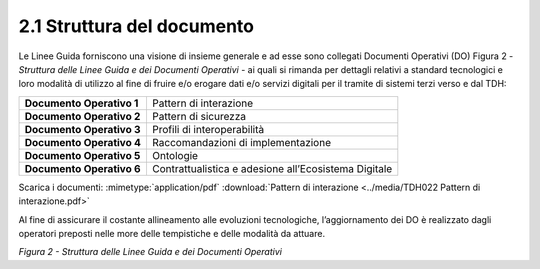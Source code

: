 **2.1 Struttura del documento**
===============================

Le Linee Guida forniscono una visione di insieme generale e ad esse sono
collegati Documenti Operativi (DO) Figura 2 - *Struttura delle Linee
Guida e dei Documenti Operativi* - ai quali si rimanda per dettagli
relativi a standard tecnologici e loro modalità di utilizzo al fine di
fruire e/o erogare dati e/o servizi digitali per il tramite di sistemi
terzi verso e dal TDH:

+-----------------------------------+-----------------------------------+
| **Documento Operativo 1**         | Pattern di interazione            |
+-----------------------------------+-----------------------------------+
| **Documento Operativo 2**         | Pattern di sicurezza              |
+-----------------------------------+-----------------------------------+
| **Documento Operativo 3**         | Profili di interoperabilità       |
+-----------------------------------+-----------------------------------+
| **Documento Operativo 4**         | Raccomandazioni di                |
|                                   | implementazione                   |
+-----------------------------------+-----------------------------------+
| **Documento Operativo 5**         | Ontologie                         |
+-----------------------------------+-----------------------------------+
| **Documento Operativo 6**         | Contrattualistica e adesione      |
|                                   | all’Ecosistema Digitale           |
+-----------------------------------+-----------------------------------+
Scarica i documenti:
:mimetype:`application/pdf` :download:`Pattern di interazione <../media/TDH022 Pattern di interazione.pdf>`


Al fine di assicurare il costante allineamento alle evoluzioni
tecnologiche, l’aggiornamento dei DO è realizzato dagli operatori
preposti nelle more delle tempistiche e delle modalità da attuare.

|image0|

*Figura 2 - Struttura delle Linee Guida e dei Documenti Operativi*

.. |image0| image:: ../media/image3.png
   :width: 3.73967in
   :height: 2.99982in
   :align: middle
